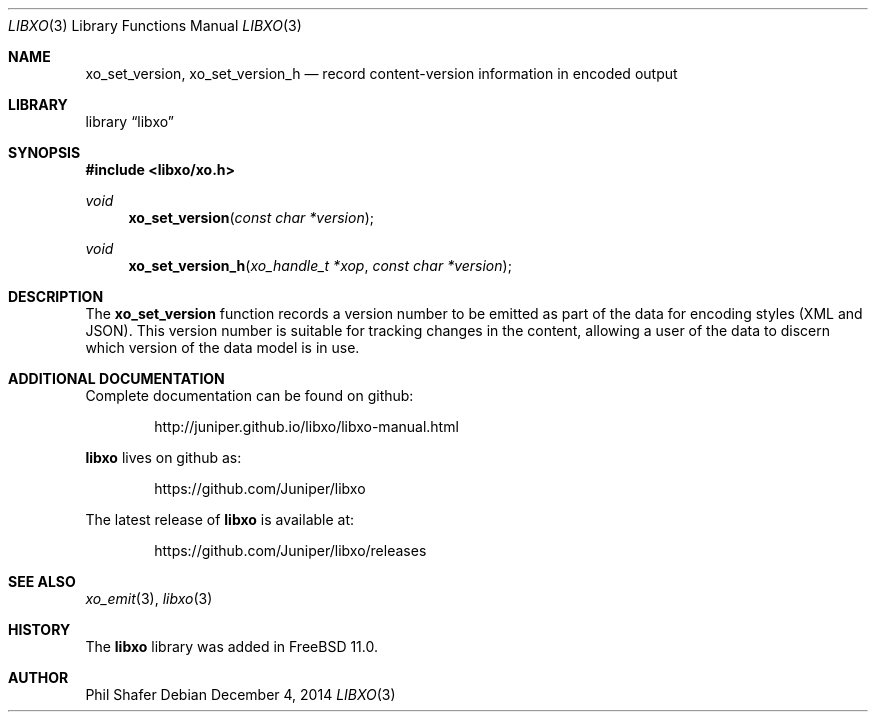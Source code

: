 .\" #
.\" # Copyright (c) 2015, Juniper Networks, Inc.
.\" # All rights reserved.
.\" # This SOFTWARE is licensed under the LICENSE provided in the
.\" # ../Copyright file. By downloading, installing, copying, or 
.\" # using the SOFTWARE, you agree to be bound by the terms of that
.\" # LICENSE.
.\" # Phil Shafer, July 2014
.\" 
.Dd December 4, 2014
.Dt LIBXO 3
.Os
.Sh NAME
.Nm xo_set_version , xo_set_version_h
.Nd record content-version information in encoded output
.Sh LIBRARY
.Lb libxo
.Sh SYNOPSIS
.In libxo/xo.h
.Ft void
.Fn xo_set_version "const char *version"
.Ft void
.Fn xo_set_version_h "xo_handle_t *xop" "const char *version"
.Sh DESCRIPTION
The
.Nm xo_set_version
function records a version number to be emitted as
part of the data for encoding styles (XML and JSON).
This version number is suitable for tracking changes in the content,
allowing a user of the data to discern which version of the data model
is in use.
.Sh ADDITIONAL DOCUMENTATION
Complete documentation can be found on github:
.Bd -literal -offset indent
http://juniper.github.io/libxo/libxo-manual.html
.Ed
.Pp
.Nm libxo
lives on github as:
.Bd -literal -offset indent
https://github.com/Juniper/libxo
.Ed
.Pp
The latest release of
.Nm libxo
is available at:
.Bd -literal -offset indent
https://github.com/Juniper/libxo/releases
.Ed
.Sh SEE ALSO
.Xr xo_emit 3 ,
.Xr libxo 3
.Sh HISTORY
The
.Nm libxo
library was added in
.Fx 11.0 .
.Sh AUTHOR
Phil Shafer
